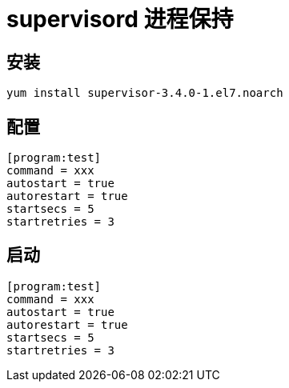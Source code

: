 = supervisord 进程保持


== 安装
```
yum install supervisor-3.4.0-1.el7.noarch

```

== 配置

```
[program:test]
command = xxx
autostart = true
autorestart = true
startsecs = 5
startretries = 3
```

== 启动
```
[program:test]
command = xxx
autostart = true
autorestart = true
startsecs = 5
startretries = 3
```

